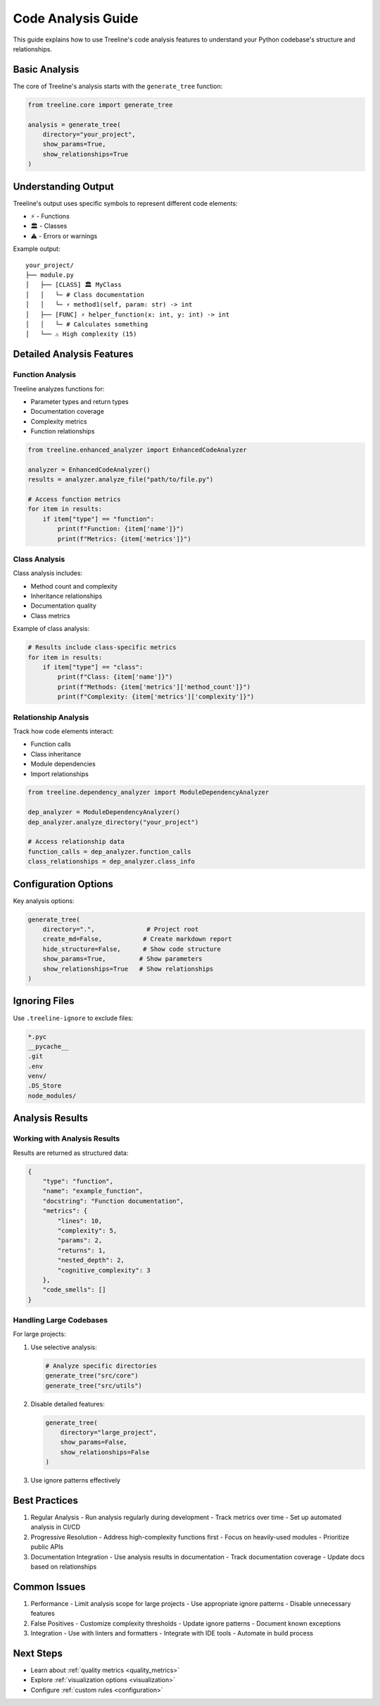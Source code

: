 Code Analysis Guide
================

This guide explains how to use Treeline's code analysis features to understand your Python codebase's structure and relationships.

Basic Analysis
------------

The core of Treeline's analysis starts with the ``generate_tree`` function:

.. code-block:: python

    from treeline.core import generate_tree

    analysis = generate_tree(
        directory="your_project",
        show_params=True,
        show_relationships=True
    )

Understanding Output
-----------------

Treeline's output uses specific symbols to represent different code elements:

* ⚡ - Functions
* 🏛️ - Classes
* ⚠️ - Errors or warnings

Example output::

    your_project/
    ├── module.py
    │   ├── [CLASS] 🏛️ MyClass
    │   │   └─ # Class documentation
    │   │   └─ ⚡ method1(self, param: str) -> int
    │   ├── [FUNC] ⚡ helper_function(x: int, y: int) -> int
    │   │   └─ # Calculates something
    │   └── ⚠️ High complexity (15)

Detailed Analysis Features
-----------------------

Function Analysis
~~~~~~~~~~~~~~

Treeline analyzes functions for:

* Parameter types and return types
* Documentation coverage
* Complexity metrics
* Function relationships

.. code-block:: python

    from treeline.enhanced_analyzer import EnhancedCodeAnalyzer

    analyzer = EnhancedCodeAnalyzer()
    results = analyzer.analyze_file("path/to/file.py")

    # Access function metrics
    for item in results:
        if item["type"] == "function":
            print(f"Function: {item['name']}")
            print(f"Metrics: {item['metrics']}")

Class Analysis
~~~~~~~~~~~~

Class analysis includes:

* Method count and complexity
* Inheritance relationships
* Documentation quality
* Class metrics

Example of class analysis:

.. code-block:: python

    # Results include class-specific metrics
    for item in results:
        if item["type"] == "class":
            print(f"Class: {item['name']}")
            print(f"Methods: {item['metrics']['method_count']}")
            print(f"Complexity: {item['metrics']['complexity']}")

Relationship Analysis
~~~~~~~~~~~~~~~~~~

Track how code elements interact:

* Function calls
* Class inheritance
* Module dependencies
* Import relationships

.. code-block:: python

    from treeline.dependency_analyzer import ModuleDependencyAnalyzer

    dep_analyzer = ModuleDependencyAnalyzer()
    dep_analyzer.analyze_directory("your_project")

    # Access relationship data
    function_calls = dep_analyzer.function_calls
    class_relationships = dep_analyzer.class_info

Configuration Options
------------------

Key analysis options:

.. code-block:: python

    generate_tree(
        directory=".",              # Project root
        create_md=False,           # Create markdown report
        hide_structure=False,      # Show code structure
        show_params=True,         # Show parameters
        show_relationships=True   # Show relationships
    )

Ignoring Files
------------

Use ``.treeline-ignore`` to exclude files:

.. code-block:: text

    *.pyc
    __pycache__
    .git
    .env
    venv/
    .DS_Store
    node_modules/

Analysis Results
--------------

Working with Analysis Results
~~~~~~~~~~~~~~~~~~~~~~~~~

Results are returned as structured data:

.. code-block:: python

    {
        "type": "function",
        "name": "example_function",
        "docstring": "Function documentation",
        "metrics": {
            "lines": 10,
            "complexity": 5,
            "params": 2,
            "returns": 1,
            "nested_depth": 2,
            "cognitive_complexity": 3
        },
        "code_smells": []
    }

Handling Large Codebases
~~~~~~~~~~~~~~~~~~~~~

For large projects:

1. Use selective analysis:

   .. code-block:: python

       # Analyze specific directories
       generate_tree("src/core")
       generate_tree("src/utils")

2. Disable detailed features:

   .. code-block:: python

       generate_tree(
           directory="large_project",
           show_params=False,
           show_relationships=False
       )

3. Use ignore patterns effectively

Best Practices
------------

1. Regular Analysis
   - Run analysis regularly during development
   - Track metrics over time
   - Set up automated analysis in CI/CD

2. Progressive Resolution
   - Address high-complexity functions first
   - Focus on heavily-used modules
   - Prioritize public APIs

3. Documentation Integration
   - Use analysis results in documentation
   - Track documentation coverage
   - Update docs based on relationships

Common Issues
-----------

1. Performance
   - Limit analysis scope for large projects
   - Use appropriate ignore patterns
   - Disable unnecessary features

2. False Positives
   - Customize complexity thresholds
   - Update ignore patterns
   - Document known exceptions

3. Integration
   - Use with linters and formatters
   - Integrate with IDE tools
   - Automate in build process

Next Steps
---------

- Learn about :ref:`quality metrics <quality_metrics>`
- Explore :ref:`visualization options <visualization>`
- Configure :ref:`custom rules <configuration>`
